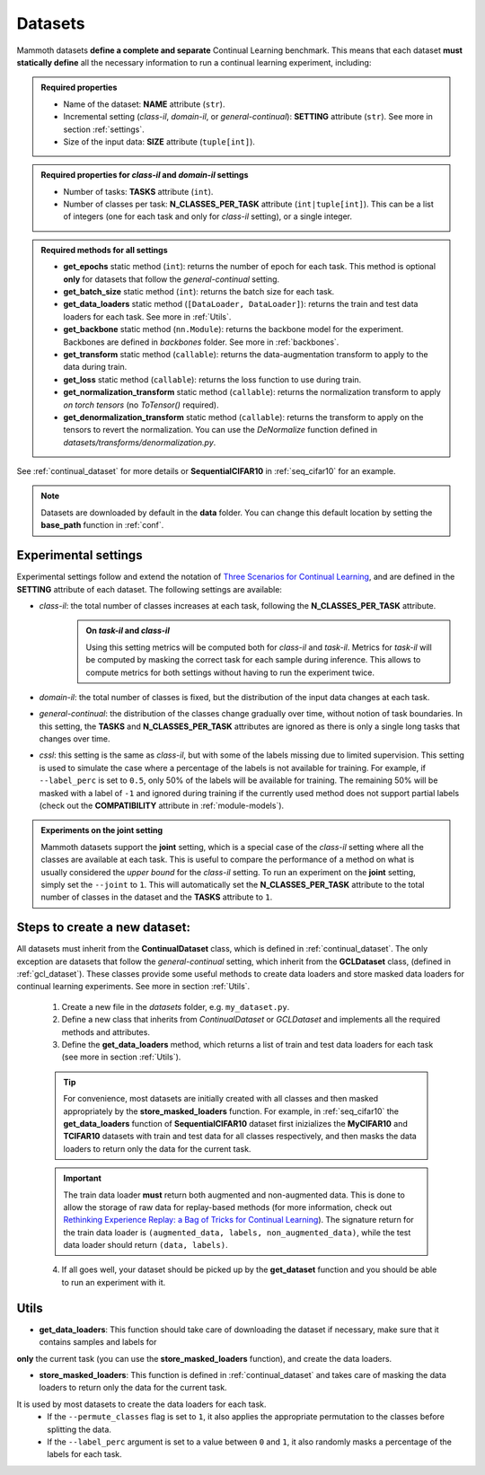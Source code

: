 .. _module-datasets:

Datasets
========

Mammoth datasets **define a complete and separate** Continual Learning benchmark. This means that 
each dataset **must statically define** all the necessary information to run a continual learning experiment, including:

.. admonition:: Required properties

    - Name of the dataset: **NAME** attribute (``str``).

    - Incremental setting (`class-il`, `domain-il`, or `general-continual`): **SETTING** attribute (``str``). See more in section :ref:`settings`.

    - Size of the input data: **SIZE** attribute (``tuple[int]``).

.. admonition:: Required properties for `class-il` and `domain-il` settings

    - Number of tasks: **TASKS** attribute (``int``).

    - Number of classes per task: **N_CLASSES_PER_TASK** attribute (``int|tuple[int]``). This can be a list of integers (one for each task and only for `class-il` setting), or a single integer.

.. admonition:: Required methods for **all** settings

    - **get_epochs** static method (``int``): returns the number of epoch for each task. This method is optional **only** for datasets that follow the `general-continual` setting.

    - **get_batch_size** static method (``int``): returns the batch size for each task.

    - **get_data_loaders** static method (``[DataLoader, DataLoader]``): returns the train and test data loaders for each task. See more in :ref:`Utils`.

    - **get_backbone** static method (``nn.Module``): returns the backbone model for the experiment. Backbones are defined in `backbones` folder. See more in :ref:`backbones`.

    - **get_transform** static method (``callable``): returns the data-augmentation transform to apply to the data during train.

    - **get_loss** static method (``callable``): returns the loss function to use during train.

    - **get_normalization_transform** static method (``callable``): returns the normalization transform to apply *on torch tensors* (no `ToTensor()` required).

    - **get_denormalization_transform** static method (``callable``): returns the transform to apply on the tensors to revert the normalization. You can use the `DeNormalize` function defined in `datasets/transforms/denormalization.py`.


See :ref:`continual_dataset` for more details or **SequentialCIFAR10** in :ref:`seq_cifar10` for an example.

.. note::
    Datasets are downloaded by default in the **data** folder. You can change this
    default location by setting the **base_path** function in :ref:`conf`. 

Experimental settings
---------------------

Experimental settings follow and extend the notation of `Three Scenarios for Continual Learning <https://arxiv.org/abs/1904.07734>`_, 
and are defined in the **SETTING** attribute of each dataset. The following settings are available:

- `class-il`: the total number of classes increases at each task, following the **N_CLASSES_PER_TASK** attribute.
    .. admonition:: On *task-il* and *class-il*
        :class: note

        Using this setting metrics will be computed both for `class-il` and `task-il`. Metrics for 
        `task-il` will be computed by masking the correct task for each sample during inference. This 
        allows to compute metrics for both settings without having to run the experiment twice.

- `domain-il`: the total number of classes is fixed, but the distribution of the input data changes at each task.

- `general-continual`: the distribution of the classes change gradually over time, without notion of task boundaries. In this setting, the **TASKS** and **N_CLASSES_PER_TASK** attributes are ignored as there is only a single long tasks that changes over time.

- `cssl`: this setting is the same as `class-il`, but with some of the labels missing due to limited supervision. This setting is used to simulate the case where a percentage of the labels is not available for training. For example, if ``--label_perc`` is set to ``0.5``, only 50% of the labels will be available for training. The remaining 50% will be masked with a label of ``-1`` and ignored during training if the currently used method does not support partial labels (check out the **COMPATIBILITY** attribute in :ref:`module-models`).

.. admonition:: Experiments on the **joint** setting
    :class: hint

    Mammoth datasets support the **joint** setting, which is a special case of the `class-il` setting where all the classes are available at each task. This is useful to compare the performance of a method on what is usually considered the *upper bound* for the `class-il` setting. To run an experiment on the **joint** setting, simply set the ``--joint`` to ``1``. This will automatically set the **N_CLASSES_PER_TASK** attribute to the total number of classes in the dataset and the **TASKS** attribute to ``1``.


Steps to create a new dataset:
------------------------------
    
All datasets must inherit from the **ContinualDataset** class, which is defined in :ref:`continual_dataset`. The only
exception are datasets that follow the `general-continual` setting, which inherit from the **GCLDataset** class, (defined in :ref:`gcl_dataset`).
These classes provide some useful methods to create data loaders and store masked data loaders for continual learning experiments. See more in section :ref:`Utils`.

    1. Create a new file in the `datasets` folder, e.g. ``my_dataset.py``.

    2. Define a new class that inherits from `ContinualDataset` or `GCLDataset` and implements all the required methods and attributes.

    3. Define the **get_data_loaders** method, which returns a list of train and test data loaders for each task (see more in section :ref:`Utils`). 

    .. tip::
        For convenience, most datasets are initially created with all classes and then masked appropriately by the **store_masked_loaders** function. 
        For example, in :ref:`seq_cifar10` the **get_data_loaders** function of **SequentialCIFAR10** dataset first inizializes the **MyCIFAR10** and **TCIFAR10** 
        datasets with train and test data for all classes respectively, and then masks the data loaders to return only the data for the current task.

    .. important::
        The train data loader **must** return both augmented and non-augmented data. This is done to allow the storage of raw data for replay-based methods 
        (for more information, check out `Rethinking Experience Replay: a Bag of Tricks for Continual Learning <https://arxiv.org/abs/2010.05595>`_).
        The signature return for the train data loader is ``(augmented_data, labels, non_augmented_data)``, while the test data loader should return ``(data, labels)``.

    4. If all goes well, your dataset should be picked up by the **get_dataset** function and you should be able to run an experiment with it.

Utils
--------

- **get_data_loaders**: This function should take care of downloading the dataset if necessary, make sure that it contains samples and labels for 
**only** the current task (you can use the **store_masked_loaders** function), and create the data loaders.

- **store_masked_loaders**: This function is defined in :ref:`continual_dataset` and takes care of masking the data loaders to return only the data for the current task.
It is used by most datasets to create the data loaders for each task. 
    - If the ``--permute_classes`` flag is set to ``1``, it also applies the appropriate permutation to the classes before splitting the data.

    - If the ``--label_perc`` argument is set to a value between ``0`` and ``1``, it also randomly masks a percentage of the labels for each task. 

